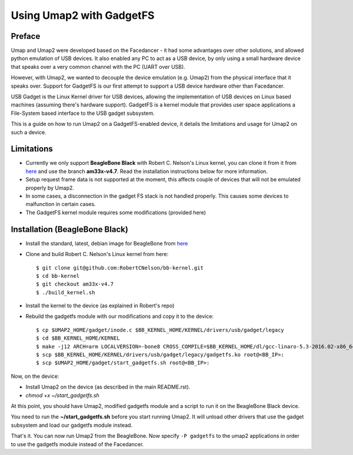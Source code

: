 Using Umap2 with GadgetFS
=========================

Preface
-------

Umap and Umap2 were developed based on the Facedancer -
it had some advantages over other solutions,
and allowed python emulation of USB devices.
It also enabled any PC to act as a USB device,
by only using a small hardware device that speaks over
a very common channel with the PC (UART over USB).

However, with Umap2, we wanted to decouple the device emulation (e.g. Umap2)
from the physical interface that it speaks over.
Support for GadgetFS is our first attempt to support
a USB device hardware other than Facedancer.

USB Gadget is the Linux Kernel driver for USB devices,
allowing the implementation of USB devices on Linux based machines
(assuming there's hardware support).
GadgetFS is a kernel module that provides user space applications
a File-System based interface to the USB gadget subsystem.

This is a guide on how to run Umap2 on a GadgetFS-enabled device,
it details the limitations and usage for Umap2 on such a device.

Limitations
-----------

- Currently we only support **BeagleBone Black** with Robert C. Nelson's Linux
  kernel, you can clone it from it from `here <https://github.com/RobertCNelson/bb-kernel>`_ and use the branch **am33x-v4.7**.
  Read the installation instructions below for more information.
- Setup request frame data is not supported at the moment,
  this affects couple of devices that will not be emulated properly by Umap2.
- In some cases, a disconnection in the gadget FS stack is not handled properly.
  This causes some devices to malfunction in certain cases.
- The GadgetFS kernel module requires some modifications
  (provided here)

Installation (BeagleBone Black)
-------------------------------

- Install the standard, latest, debian image for BeagleBone from
  `here <https://beagleboard.org/latest-images>`_
- Clone and build Robert C. Nelson's Linux kernel from here:

  ::

    $ git clone git@github.com:RobertCNelson/bb-kernel.git
    $ cd bb-kernel
    $ git checkout am33x-v4.7
    $ ./build_kernel.sh

- Install the kernel to the device (as explained in Robert's repo)
- Rebuild the gadgetfs module with our modifications and copy it to the device:

  ::

    $ cp $UMAP2_HOME/gadget/inode.c $BB_KERNEL_HOME/KERNEL/drivers/usb/gadget/legacy
    $ cd $BB_KERNEL_HOME/KERNEL
    $ make -j12 ARCH=arm LOCALVERSION=-bone8 CROSS_COMPILE=$BB_KERNEL_HOME/dl/gcc-linaro-5.3-2016.02-x86_64_arm-linux-gnueabihf/bin/arm-linux-gnueabihf-  modules
    $ scp $BB_KERNEL_HOME/KERNEL/drivers/usb/gadget/legacy/gadgetfs.ko root@<BB_IP>:
    $ scp $UMAP2_HOME/gadget/start_gadgetfs.sh root@<BB_IP>:

Now, on the device:

- Install Umap2 on the device (as described in the main README.rst).
- `chmod +x ~/start_gadgetfs.sh`

At this point, you should have Umap2, modified gadgetfs module and a script to
run it on the BeagleBone Black device.

You need to run the **~/start_gadgetfs.sh** before you start running Umap2.
It will unload other drivers that use the gadget subsystem and load
our gadgetfs module instead.

That's it. You can now run Umap2 from the BeagleBone.
Now specify ``-P gadgetfs`` to the umap2 applications
in order to use the gadgetfs module instead of the Facedancer.
